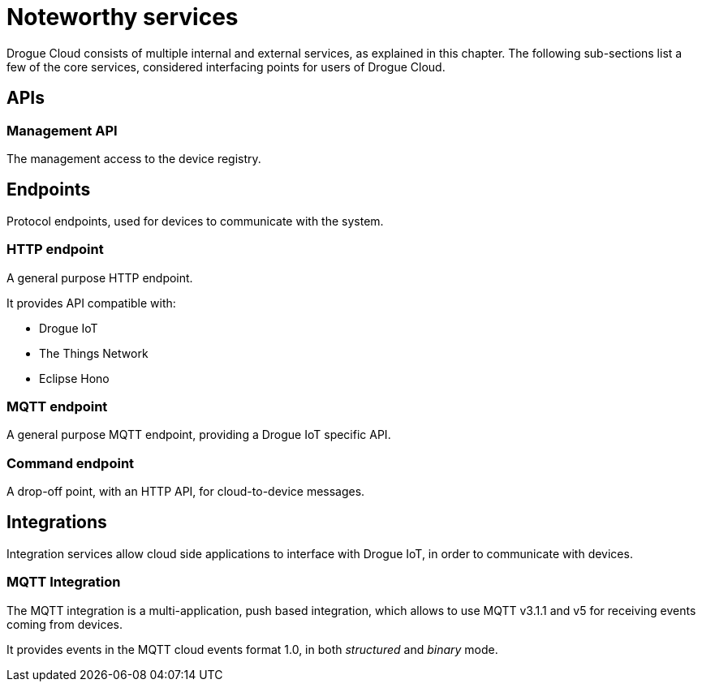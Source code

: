 = Noteworthy services

Drogue Cloud consists of multiple internal and external services, as explained in this chapter. The following sub-sections
list a few of the core services, considered interfacing points for users of Drogue Cloud.

== APIs

=== Management API

The management access to the device registry.

== Endpoints

Protocol endpoints, used for devices to communicate with the system.

=== HTTP endpoint

A general purpose HTTP endpoint.

It provides API compatible with:

* Drogue IoT
* The Things Network
* Eclipse Hono

=== MQTT endpoint

A general purpose MQTT endpoint, providing a Drogue IoT specific API.

=== Command endpoint

A drop-off point, with an HTTP API, for cloud-to-device messages.

== Integrations

Integration services allow cloud side applications to interface with Drogue IoT, in order to communicate with devices.

=== MQTT Integration

The MQTT integration is a multi-application, push based integration, which allows to use MQTT v3.1.1 and v5 for
receiving events coming from devices.

It provides events in the MQTT cloud events format 1.0, in both _structured_ and _binary_ mode.
